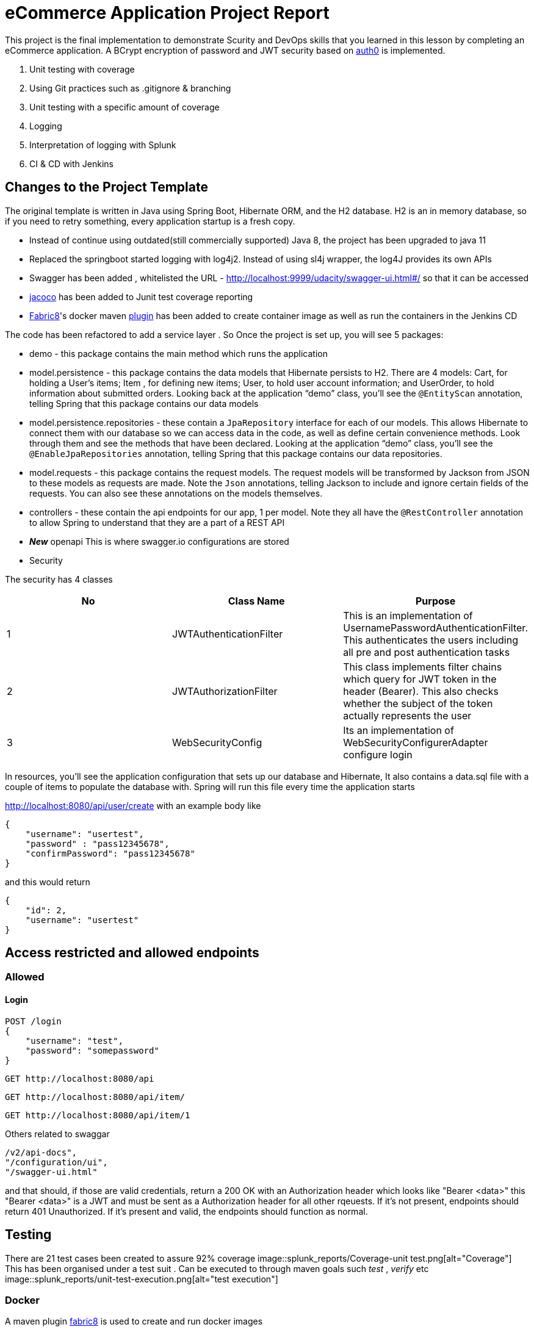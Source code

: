 = eCommerce Application Project Report

This project is the final implementation to demonstrate Scurity and DevOps skills that you learned in this lesson by completing an eCommerce application. A BCrypt encryption of password and JWT security based on https://auth0.com/blog/implementing-jwt-authentication-on-spring-boot/[auth0] is implemented.

. Unit testing with coverage
. Using Git practices such as .gitignore &amp; branching
. Unit testing with a specific amount of coverage
. Logging
. Interpretation of logging with Splunk
. CI & CD with Jenkins

== Changes to the Project Template

The original template is written in Java using Spring Boot, Hibernate ORM, and the H2 database. H2 is an in memory database, so if you need to retry something, every application startup is a fresh copy.

* Instead of continue using outdated(still commercially supported) Java 8, the project has been upgraded to java 11
* Replaced the springboot started logging with log4j2. Instead of using sl4j wrapper, the log4J provides its own APIs
* Swagger has been added , whitelisted the URL - http://localhost:9999/udacity/swagger-ui.html#/ so that it can be accessed
* https://www.eclemma.org/jacoco/[jacoco] has been added to Junit test coverage reporting
* https://fabric8.io/[Fabric8]'s docker maven https://github.com/fabric8io/docker-maven-plugin[plugin] has been added to create container image as well as run the containers in the Jenkins CD

The code has been refactored to add a service layer . So Once the project is set up, you will see 5 packages:

* demo - this package contains the main method which runs the application

* model.persistence - this package contains the data models that Hibernate persists to H2. There are 4 models: Cart, for holding a User's items; Item , for defining new items; User, to hold user account information; and UserOrder, to hold information about submitted orders. Looking back at the application “demo” class, you'll see the `@EntityScan` annotation, telling Spring that this package contains our data models

* model.persistence.repositories - these contain a `JpaRepository` interface for each of our models. This allows Hibernate to connect them with our database so we can access data in the code, as well as define certain convenience methods. Look through them and see the methods that have been declared. Looking at the application “demo” class, you’ll see the `@EnableJpaRepositories` annotation, telling Spring that this package contains our data repositories.

* model.requests - this package contains the request models. The request models will be transformed by Jackson from JSON to these models as requests are made. Note the `Json` annotations, telling Jackson to include and ignore certain fields of the requests. You can also see these annotations on the models themselves.

* controllers - these contain the api endpoints for our app, 1 per model. Note they all have the `@RestController` annotation to allow Spring to understand that they are a part of a REST API

* *_New_*  openapi  This is where swagger.io configurations are stored

* Security

The security has 4 classes

|===
|No |Class Name |Purpose

|1
|JWTAuthenticationFilter
|This  is an implementation of UsernamePasswordAuthenticationFilter. This authenticates the users including all pre and post authentication tasks

|2
|JWTAuthorizationFilter
|This class implements filter chains which query for JWT  token in the header (Bearer). This also checks whether the subject of the token actually represents the user

|3
|WebSecurityConfig
|Its an implementation of WebSecurityConfigurerAdapter configure login
|===


In resources, you'll see the application configuration that sets up our database and Hibernate, It also contains a data.sql file with a couple of items to populate the database with. Spring will run this file every time the application starts


http://localhost:8080/api/user/create with an example body like 

----
{
    "username": "usertest",
    "password" : "pass12345678",
    "confirmPassword": "pass12345678"
}

----

and this would return

----
{
    "id": 2,
    "username": "usertest"
}
----

== Access restricted and allowed endpoints
=== Allowed
==== Login
----
POST /login 
{
    "username": "test",
    "password": "somepassword"
}
----
----
GET http://localhost:8080/api
----
----
GET http://localhost:8080/api/item/
----
----
GET http://localhost:8080/api/item/1
----
Others related to swaggar
----
/v2/api-docs",
"/configuration/ui",
"/swagger-ui.html"
----

and that should, if those are valid credentials, return a 200 OK with an Authorization header which looks like "Bearer <data>" this "Bearer <data>" is a JWT and must be sent as a Authorization header for all other rqeuests. If it's not present, endpoints should return 401 Unauthorized. If it's present and valid, the endpoints should function as normal.

== Testing

There are 21 test cases been created to assure 92% coverage
image::splunk_reports/Coverage-unit test.png[alt="Coverage"]
This has been organised under a test suit . Can be executed to through maven goals such _test_ , _verify_ etc
image::splunk_reports/unit-test-execution.png[alt="test execution"]

=== Docker
A maven plugin https://github.com/fabric8io/docker-maven-plugin[fabric8] is used to create and run docker images
----
<groupId>io.fabric8</groupId>
<artifactId>docker-maven-plugin</artifactId>
----
See the POM file for details.
The dockerfile is below
----
# we are extending everything from tomcat:9.0 image ...
FROM tomcat:9.0.43-jdk11-openjdk
MAINTAINER Suresh Thomas
EXPOSE 8080
# COPY path-to-your-application-war path-to-webapps-in-docker-tomcat
ADD target/${project.artifactId}.war /usr/local/tomcat/webapps/udacity.war
CMD ["catalina.sh","run"]
----
==== Build the docker file from Maven
----
mvn docker:build
----
==== Run the docker file

docker run -p 9999:8080 auth-course:0.0.1.0

